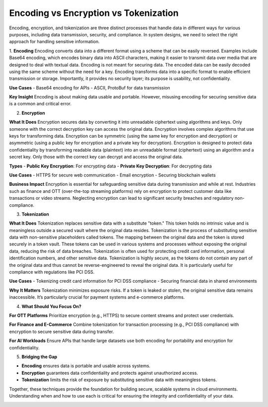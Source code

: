 Encoding vs Encryption vs Tokenization
===================================

Encoding, encryption, and tokenization are three distinct processes that handle data in different ways for various purposes, including data transmission, security, and compliance. 
In system designs, we need to select the right approach for handling sensitive information. 
 
1. **Encoding**
Encoding converts data into a different format using a scheme that can be easily reversed. Examples include Base64 encoding, which encodes binary data into ASCII characters, making it easier to transmit data over media that are designed to deal with textual data. 
Encoding is not meant for securing data. The encoded data can be easily decoded using the same scheme without the need for a key. 
Encoding transforms data into a specific format to enable efficient transmission or storage. Importantly, it provides no security layer; its purpose is usability, not confidentiality.

**Use Cases**  
- Base64 encoding for APIs  
- ASCII, ProtoBuf for data transmission  

**Key Insight**  
Encoding is about making data usable and portable. However, misusing encoding for securing sensitive data is a common and critical error.
 
2. **Encryption**

**What It Does**  
Encryption secures data by converting it into unreadable ciphertext using algorithms and keys. Only someone with the correct decryption key can access the original data.
Encryption involves complex algorithms that use keys for transforming data. Encryption can be symmetric (using the same key for encryption and decryption) or asymmetric (using a public key for encryption and a private key for decryption). 
Encryption is designed to protect data confidentiality by transforming readable data (plaintext) into an unreadable format (ciphertext) using an algorithm and a secret key. Only those with the correct key can decrypt and access the original data. 

**Types**  
- **Public Key Encryption**: For encrypting data  
- **Private Key Decryption**: For decrypting data  

**Use Cases**  
- HTTPS for secure web communication  
- Email encryption  
- Securing blockchain wallets  

**Business Impact**  
Encryption is essential for safeguarding sensitive data during transmission and while at rest. Industries such as finance and OTT (over-the-top streaming platforms) rely on encryption to protect customer data like transactions or video streams. Neglecting encryption can lead to significant security breaches and regulatory non-compliance.

3. **Tokenization**

**What It Does**  
Tokenization replaces sensitive data with a substitute "token." This token holds no intrinsic value and is meaningless outside a secured vault where the original data resides.
Tokenization is the process of substituting sensitive data with non-sensitive placeholders called tokens. The mapping between the original data and the token is stored securely in a token vault. These tokens can be used in various systems and processes without exposing the original data, reducing the risk of data breaches. 
Tokenization is often used for protecting credit card information, personal identification numbers, and other sensitive data. Tokenization is highly secure, as the tokens do not contain any part of the original data and thus cannot be reverse-engineered to reveal the original data. It is particularly useful for compliance with regulations like PCI DSS. 

**Use Cases**  
- Tokenizing credit card information for PCI DSS compliance  
- Securing financial data in shared environments  

**Why It Matters**  
Tokenization minimizes exposure risks. If a token is leaked or stolen, the original sensitive data remains inaccessible. It’s particularly crucial for payment systems and e-commerce platforms.

4. **What Should You Focus On?**

**For OTT Platforms**  
Prioritize encryption (e.g., HTTPS) to secure content streams and protect user credentials.

**For Finance and E-Commerce**  
Combine tokenization for transaction processing (e.g., PCI DSS compliance) with encryption to secure sensitive data during transfer.

**For AI Workloads**  
Ensure APIs that handle large datasets use both encoding for portability and encryption for confidentiality.

5. **Bridging the Gap**

- **Encoding** ensures data is portable and usable across systems.  
- **Encryption** guarantees data confidentiality and protects against unauthorized access.  
- **Tokenization** limits the risk of exposure by substituting sensitive data with meaningless tokens.

Together, these techniques provide the foundation for building secure, scalable systems in cloud environments. Understanding when and how to use each is critical for ensuring the integrity and confidentiality of your data.

.. image:: ./imgs/differences_encoding_vs_encryption_vs_tokenization.gif
  :width: 800
  :alt: differences_encoding_vs_encryption_vs_tokenization.gif